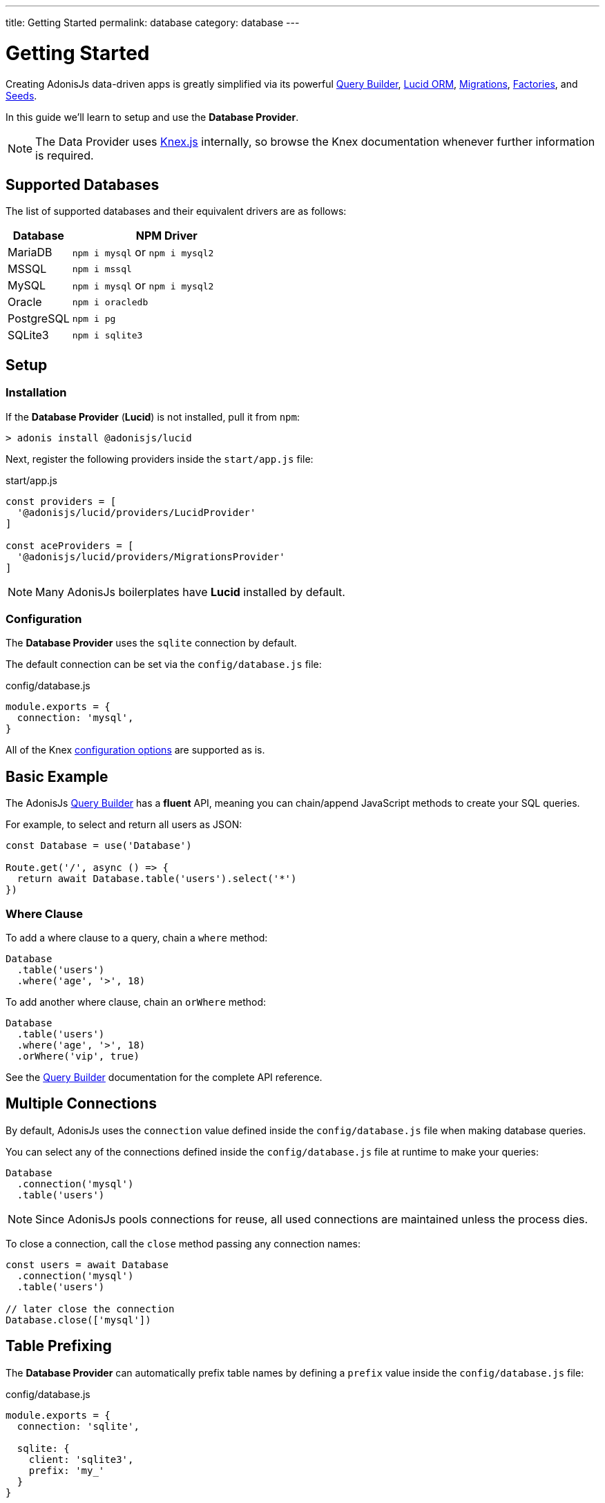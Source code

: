---
title: Getting Started
permalink: database
category: database
---

= Getting Started

toc::[]

Creating AdonisJs data-driven apps is greatly simplified via its powerful link:query-builder[Query Builder], link:lucid[Lucid ORM], link:migrations[Migrations], link:seeds-and-factories[Factories], and link:seeds-and-factories[Seeds].

In this guide we'll learn to setup and use the *Database Provider*.

NOTE: The Data Provider uses link:https://knexjs.org[Knex.js, window="_blank"] internally, so browse the Knex documentation whenever further information is required.

== Supported Databases
The list of supported databases and their equivalent drivers are as follows:

[options="header", cols="25, 75"]
|====
| Database | NPM Driver
| MariaDB | `npm i mysql` or `npm i mysql2`
| MSSQL | `npm i mssql`
| MySQL | `npm i mysql` or `npm i mysql2`
| Oracle | `npm i oracledb`
| PostgreSQL | `npm i pg`
| SQLite3 | `npm i sqlite3`
|====

== Setup

=== Installation
If the *Database Provider* (*Lucid*) is not installed, pull it from `npm`:

[source, bash]
----
> adonis install @adonisjs/lucid
----

Next, register the following providers inside the `start/app.js` file:

.start/app.js
[source, js]
----
const providers = [
  '@adonisjs/lucid/providers/LucidProvider'
]

const aceProviders = [
  '@adonisjs/lucid/providers/MigrationsProvider'
]
----

NOTE: Many AdonisJs boilerplates have *Lucid* installed by default.

=== Configuration
The *Database Provider* uses the `sqlite` connection by default.

The default connection can be set via the `config/database.js` file:

.config/database.js
[source, js]
----
module.exports = {
  connection: 'mysql',
}
----

All of the Knex link:http://knexjs.org/#Installation-client[configuration options, window="_blank"] are supported as is.

== Basic Example
The AdonisJs link:query-builder[Query Builder] has a *fluent* API, meaning you can chain/append JavaScript methods to create your SQL queries.

For example, to select and return all users as JSON:
[source, js]
----
const Database = use('Database')

Route.get('/', async () => {
  return await Database.table('users').select('*')
})
----

=== Where Clause
To add a where clause to a query, chain a `where` method:

[source, js]
----
Database
  .table('users')
  .where('age', '>', 18)
----

To add another where clause, chain an `orWhere` method:

[source, js]
----
Database
  .table('users')
  .where('age', '>', 18)
  .orWhere('vip', true)
----

See the link:query-builder[Query Builder] documentation for the complete API reference.

== Multiple Connections
By default, AdonisJs uses the `connection` value defined inside the `config/database.js` file when making database queries.

You can select any of the connections defined inside the `config/database.js` file at runtime to make your queries:

[source, js]
----
Database
  .connection('mysql')
  .table('users')
----

NOTE: Since AdonisJs pools connections for reuse, all used connections are maintained unless the process dies.

To close a connection, call the `close` method passing any connection names:

[source, js]
----
const users = await Database
  .connection('mysql')
  .table('users')

// later close the connection
Database.close(['mysql'])
----

== Table Prefixing
The *Database Provider* can automatically prefix table names by defining a `prefix` value inside the `config/database.js` file:

.config/database.js
[source, js]
----
module.exports = {
  connection: 'sqlite',

  sqlite: {
    client: 'sqlite3',
    prefix: 'my_'
  }
}
----

Now, all queries on the `sqlite` connection will have `my_` as their table prefix:

[source, js]
----
await Database
  .table('users')
  .select('*')
----

.SQL Output
[source, sql]
----
select * from `my_users`
----

==== withOutPrefix
If a `prefix` value is defined you can ignore it by calling `withOutPrefix`:

[source, js]
----
await Database
  .withOutPrefix()
  .table('users')
----

== Debugging
Debugging database queries can be handy in both development and production.

Let's go through the available strategies to debug queries.

=== Globally
Setting `debug: true` inside the `config/database.js` file enables debugging for all queries globally:

.config/database.js
[source, js]
----
module.exports = {
  connection: 'sqlite',

  sqlite: {
    client: 'sqlite3',
    connection: {},
    debug: true
  }
}
----

You can also debug queries via the *Database Provider* `query` event.

Listen for the `query` event by defining a hook inside the `start/hooks.js` file:

.start/hooks.js
[source, js]
----
const { hooks } = require('@adonisjs/ignitor')

hooks.after.providersBooted(() => {
  const Database = use('Database')
  Database.on('query', console.log)
})
----

NOTE: Create the `start/hooks.js` file if it does not exist.

=== Locally
You can listen for the `query` event per query at runtime:

[source, js]
----
await Database
  .table('users')
  .select('*')
  .on('query', console.log)
----

////
=== Slow query logs
Tracking slow SQL queries is helpful to keep your app running smoothly.

AdonisJs makes it easy to track slow SQL queries by listening for the `slow:query` event:

[source, js]
----
Database.on('slow:query', (sql, time) => {
  console.log(`${time}: ${sql.query}`)
})
----

The configuration for slow queries is saved next to the connection settings in the `config/database.js` file:

[source, js]
----
module.exports = {
  connection: 'sqlite',

  sqlite: {
    client: 'sqlite3',
    slowQuery: {
      enabled: true,
      threshold: 5000
    }
  }
}
----
////
